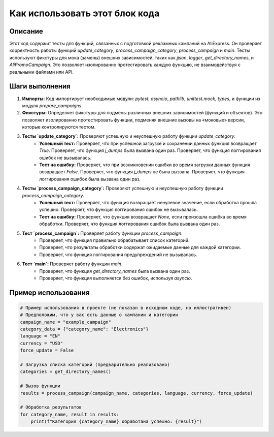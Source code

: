 Как использовать этот блок кода
=========================================================================================

Описание
-------------------------
Этот код содержит тесты для функций, связанных с подготовкой рекламных кампаний на AliExpress.  Он проверяет корректность работы функций `update_category`, `process_campaign_category`, `process_campaign` и `main`.  Тесты используют фикстуры для мока (замены) внешних зависимостей, таких как `jjson`, `logger`, `get_directory_names`, и `AliPromoCampaign`. Это позволяет изолированно протестировать каждую функцию, не взаимодействуя с реальными файлами или API.

Шаги выполнения
-------------------------
1. **Импорты:** Код импортирует необходимые модули: `pytest`, `asyncio`, `pathlib`, `unittest.mock`, `types`, и функции из модуля `prepare_campaigns`.

2. **Фикстуры:** Определяет фикстуры для подмены различных внешних зависимостей (функций и объектов).  Это позволяет изолированно протестировать функции, подменяя внешние вызовы на «моковые» версии, которые контролируются тестом.

3. **Тесты `update_category`:** Проверяют успешную и неуспешную работу функции `update_category`.
    - **Успешный тест:**  Проверяет, что при успешной загрузке и сохранении данных функция возвращает `True`.  Проверяет, что функция `j_dumps` была вызвана один раз. Проверяет, что функция логгирования ошибок не вызывалась.
    - **Тест на ошибку:** Проверяет, что при возникновении ошибки во время загрузки данных функция возвращает `False`.  Проверяет, что функция `j_dumps` не была вызвана. Проверяет, что функция логгирования ошибок была вызвана один раз.

4. **Тесты `process_campaign_category`:** Проверяют успешную и неуспешную работу функции `process_campaign_category`.
    - **Успешный тест:** Проверяет, что функция возвращает ненулевое значение, если обработка прошла успешно. Проверяет, что функция логгирования ошибок не вызывалась.
    - **Тест на ошибку:** Проверяет, что функция возвращает `None`, если произошла ошибка во время обработки. Проверяет, что функция логгирования ошибок была вызвана один раз.

5. **Тест `process_campaign`:** Проверяет работу функции `process_campaign`.
    - Проверяет, что функция правильно обрабатывает список категорий.
    - Проверяет, что результаты обработки содержат ожидаемые данные для каждой категории.
    - Проверяет, что функция логгирования предупреждений не вызывалась.

6. **Тест `main`:** Проверяет работу функции `main`.
    - Проверяет, что функция `get_directory_names` была вызвана один раз.
    - Проверяет, что функция выполняется без ошибок, используя `asyncio`.

Пример использования
-------------------------
.. code-block:: python

    # Пример использования в проекте (не показан в исходном коде, но иллюстративен)
    # Предположим, что у вас есть данные о кампании и категории
    campaign_name = "example_campaign"
    category_data = {"category_name": "Electronics"}
    language = "EN"
    currency = "USD"
    force_update = False
    
    # Загрузка списка категорий (предварительно реализовано)
    categories = get_directory_names()

    # Вызов функции
    results = process_campaign(campaign_name, categories, language, currency, force_update)

    # Обработка результатов
    for category_name, result in results:
        print(f"Категория {category_name} обработана успешно: {result}")